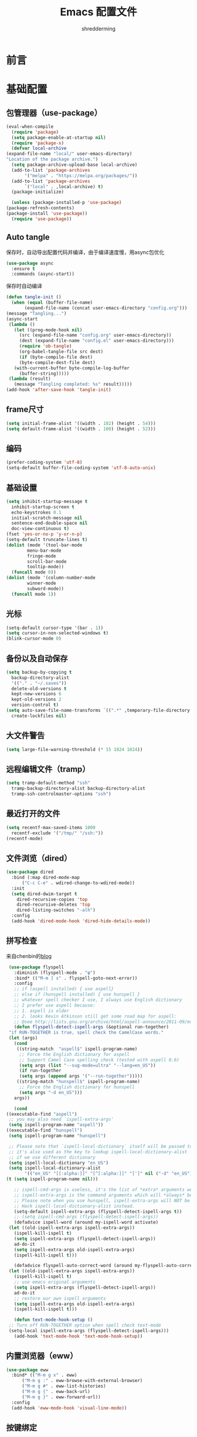 #+TITLE: Emacs 配置文件
#+AUTHOR: shredderming
#+BABEL: :cache yes
#+LATEX_HEADER: \usepackage{ctex}
#+PROPERTY: header-args :tangle yes

* 前言
* 基础配置
** 包管理器（use-package）
   #+BEGIN_SRC emacs-lisp
     (eval-when-compile
       (require 'package)
       (setq package-enable-at-startup nil)
       (require 'package-x)
       (defvar local-archive
	 (expand-file-name "local/" user-emacs-directory)
	 "Location of the package archive.")
       (setq package-archive-upload-base local-archive)
       (add-to-list 'package-archives
		    '("melpa" . "https://melpa.org/packages/"))
       (add-to-list 'package-archives
		    `("local" . ,local-archive) t)
       (package-initialize)
  
       (unless (package-installed-p 'use-package)
	 (package-refresh-contents)
	 (package-install 'use-package))
       (require 'use-package)) 
   #+END_SRC
** Auto tangle
   保存时，自动导出配置代码并编译，由于编译速度慢，用async包优化
   #+BEGIN_SRC emacs-lisp
     (use-package async
       :ensure t
       :commands (async-start))
   #+END_SRC
   保存时自动编译
   #+BEGIN_SRC emacs-lisp
     (defun tangle-init ()
       (when (equal (buffer-file-name)
		    (expand-file-name (concat user-emacs-directory "config.org")))
	 (message "Tangling...")
	 (async-start
	  (lambda ()
	    (let ((prog-mode-hook nil)
		  (src (expand-file-name "config.org" user-emacs-directory))
		  (dest (expand-file-name "config.el" user-emacs-directory)))
	      (require 'ob-tangle)
	      (org-babel-tangle-file src dest)
	      (if (byte-compile-file dest)
		  (byte-compile-dest-file dest)
		(with-current-buffer byte-compile-log-buffer
		  (buffer-string)))))
	  (lambda (result)
	    (message "Tangling completed: %s" result)))))
     (add-hook 'after-save-hook 'tangle-init)
   #+END_SRC
** frame尺寸
   #+BEGIN_SRC emacs-lisp
     (setq initial-frame-alist '((width . 102) (height . 54)))
     (setq default-frame-alist '((width . 100) (height . 52)))
   #+END_SRC
** 编码
   #+BEGIN_SRC emacs-lisp
     (prefer-coding-system 'utf-8)
     (setq-default buffer-file-coding-system 'utf-8-auto-unix)
   #+END_SRC
** 基础设置
   #+BEGIN_SRC emacs-lisp
     (setq inhibit-startup-message t
	   inhibit-startup-screen t
	   echo-keystrokes 0.1
	   initial-scratch-message nil
	   sentence-end-double-space nil
	   doc-view-continuous t)
     (fset 'yes-or-no-p 'y-or-n-p)
     (setq-default truncate-lines t)
     (dolist (mode '(tool-bar-mode
		     menu-bar-mode
		     fringe-mode
		     scroll-bar-mode
		     tooltip-mode))
       (funcall mode 0))
     (dolist (mode '(column-number-mode
		     winner-mode
		     subword-mode))
       (funcall mode 1))
   #+END_SRC
** 光标
   #+BEGIN_SRC emacs-lisp
     (setq-default cursor-type '(bar . 1))
     (setq cursor-in-non-selected-windows t)
     (blink-cursor-mode 0)
   #+END_SRC
** 备份以及自动保存
   #+BEGIN_SRC emacs-lisp
     (setq backup-by-copying t
	   backup-directory-alist
	   '(("." . "~/.saves"))
	   delete-old-versions t
	   kept-new-versions 6
	   kept-old-versions 2
	   version-control t)
     (setq auto-save-file-name-transforms `((".*" ,temporary-file-directory t))
	   create-lockfiles nil)
   #+END_SRC
** 大文件警告
   #+BEGIN_SRC emacs-lisp
     (setq large-file-warning-threshold (* 15 1024 1024))
   #+END_SRC
** 远程编辑文件（tramp）
   #+BEGIN_SRC emacs-lisp
     (setq tramp-default-method "ssh"
	   tramp-backup-directory-alist backup-directory-alist
	   tramp-ssh-controlmaster-options "ssh")
   #+END_SRC
** 最近打开的文件
   #+BEGIN_SRC emacs-lisp
     (setq recentf-max-saved-items 1000
	   recentf-exclude '("/tmp/" "/ssh:"))
     (recentf-mode)
   #+END_SRC
** 文件浏览（dired）
   #+BEGIN_SRC emacs-lisp
     (use-package dired
       :bind (:map dired-mode-map
		   ("C-c C-e" . wdired-change-to-wdired-mode))
       :init
       (setq dired-dwim-target t
	     dired-recursive-copies 'top
	     dired-recursive-deletes 'top
	     dired-listing-switches "-alh")
       :config
       (add-hook 'dired-mode-hook 'dired-hide-details-mode))
   #+END_SRC
** 拼写检查
   来自chenbin的[[https://blog.binchen.org/posts/what-s-the-best-spell-check-set-up-in-emacs.html][blog]]
   #+BEGIN_SRC emacs-lisp
     (use-package flyspell
       :diminish (flyspell-mode . "φ")
       :bind* (("M-m ] s" . flyspell-goto-next-error))
       :config
       ;; if (aspell installed) { use aspell}
       ;; else if (hunspell installed) { use hunspell }
       ;; whatever spell checker I use, I always use English dictionary
       ;; I prefer use aspell because:
       ;; 1. aspell is older
       ;; 2. looks Kevin Atkinson still get some road map for aspell:
       ;; @see http://lists.gnu.org/archive/html/aspell-announce/2011-09/msg00000.html
       (defun flyspell-detect-ispell-args (&optional run-together)
	 "if RUN-TOGETHER is true, spell check the CamelCase words."
	 (let (args)
	   (cond
	    ((string-match  "aspell$" ispell-program-name)
	     ;; Force the English dictionary for aspell
	     ;; Support Camel Case spelling check (tested with aspell 0.6)
	     (setq args (list "--sug-mode=ultra" "--lang=en_US"))
	     (if run-together
		 (setq args (append args '("--run-together")))))
	    ((string-match "hunspell$" ispell-program-name)
	     ;; Force the English dictionary for hunspell
	     (setq args "-d en_US")))
	   args))
  
       (cond
	((executable-find "aspell")
	 ;; you may also need `ispell-extra-args'
	 (setq ispell-program-name "aspell"))
	((executable-find "hunspell")
	 (setq ispell-program-name "hunspell")
    
	 ;; Please note that `ispell-local-dictionary` itself will be passed to hunspell cli with "-d"
	 ;; it's also used as the key to lookup ispell-local-dictionary-alist
	 ;; if we use different dictionary
	 (setq ispell-local-dictionary "en_US")
	 (setq ispell-local-dictionary-alist
	       '(("en_US" "[[:alpha:]]" "[^[:alpha:]]" "[']" nil ("-d" "en_US") nil utf-8))))
	(t (setq ispell-program-name nil)))
  
       ;; ispell-cmd-args is useless, it's the list of *extra* arguments we will append to the ispell process when "ispell-word" is called.
       ;; ispell-extra-args is the command arguments which will *always* be used when start ispell process
       ;; Please note when you use hunspell, ispell-extra-args will NOT be used.
       ;; Hack ispell-local-dictionary-alist instead.
       (setq-default ispell-extra-args (flyspell-detect-ispell-args t))
       ;; (setq ispell-cmd-args (flyspell-detect-ispell-args))
       (defadvice ispell-word (around my-ispell-word activate)
	 (let ((old-ispell-extra-args ispell-extra-args))
	   (ispell-kill-ispell t)
	   (setq ispell-extra-args (flyspell-detect-ispell-args))
	   ad-do-it
	   (setq ispell-extra-args old-ispell-extra-args)
	   (ispell-kill-ispell t)))
  
       (defadvice flyspell-auto-correct-word (around my-flyspell-auto-correct-word activate)
	 (let ((old-ispell-extra-args ispell-extra-args))
	   (ispell-kill-ispell t)
	   ;; use emacs original arguments
	   (setq ispell-extra-args (flyspell-detect-ispell-args))
	   ad-do-it
	   ;; restore our own ispell arguments
	   (setq ispell-extra-args old-ispell-extra-args)
	   (ispell-kill-ispell t)))
  
       (defun text-mode-hook-setup ()
	 ;; Turn off RUN-TOGETHER option when spell check text-mode
	 (setq-local ispell-extra-args (flyspell-detect-ispell-args)))
       (add-hook 'text-mode-hook 'text-mode-hook-setup))
   #+END_SRC
** 内置浏览器（eww）
   #+BEGIN_SRC emacs-lisp
     (use-package eww
       :bind* (("M-m g x" . eww)
	       ("M-m g :" . eww-browse-with-external-browser)
	       ("M-m g #" . eww-list-histories)
	       ("M-m g {" . eww-back-url)
	       ("M-m g }" . eww-forward-url))
       :config
       (add-hook 'eww-mode-hook 'visual-line-mode))
   #+END_SRC
** 按键绑定
   #+BEGIN_SRC emacs-lisp
     (bind-keys*
       ("C-r"       . dabbrev-expand)
       ("M-/"       . hippie-expand)
       ("C-S-d"     . kill-whole-line)
       ("M-m SPC c" . load-theme)
       ("M-m SPC R" . locate)
       ("M-m W"     . winner-undo)
       ("M-m g m"   . make-frame)
       ("M-m g M"   . delete-frame)
       ("M-m g n"   . select-frame-by-name)
       ("M-m g N"   . set-frame-name)
       ("M-m B"     . mode-line-other-buffer)
       ("M-m ="     . indent-region)
       ("M-m g ("   . Info-prev)
       ("M-m g )"   . Info-next)
       ("M-m ^"     . Info-up)
       ("M-m &"     . Info-goto-node)
       ("M-m g f"   . find-file-at-point)
       ("M-m g u"   . downcase-region)
       ("M-m g U"   . upcase-region)
       ("M-m g C"   . capitalize-region)
       ("M-m g F"   . follow-mode)
       ("M-m R"     . overwrite-mode)
       ("M-m g j"   . doc-view-next-page)
       ("M-m g k"   . doc-view-previous-page)
       ("M-m : t"   . emacs-init-time)
       ("M-m g q"   . fill-paragraph)
       ("M-m g @"   . compose-mail)
       ("M-m SPC ?" . describe-bindings))
   #+END_SRC
* 扩展配置
** 环境变量
   #+BEGIN_SRC emacs-lisp
     (use-package exec-path-from-shell
       :ensure t
       :demand t
       :init
       (setq exec-path-from-shell-check-startup-files nil)
       :config
       (when (memq window-system '(mac ns x))
	 (exec-path-from-shell-initialize)))
   #+END_SRC
** 快捷键提示（which key）
   #+BEGIN_SRC emacs-lisp
     (use-package which-key
       :ensure t
       :defer t
       :diminish which-key-mode
       :init
       (setq which-key-sort-order 'which-key-key-order-alpha)
       :bind* (("M-m ?" . which-key-show-top-level))
       :config
       (which-key-mode)
       (which-key-add-key-based-replacements
	"M-m ?" "top level bindings"))
   #+END_SRC
** 词典
   #+BEGIN_SRC emacs-lisp
     (use-package youdao-dictionary
       :ensure t
       :bind (("C-c y" . youdao-dictionary-search-at-point))
       :config
       (setq url-automatic-caching t))
   #+END_SRC
** 重启emacs
   #+BEGIN_SRC emacs-lisp
     (use-package restart-emacs
       :ensure t
       :bind* (("C-x M-c" .restart-emacs)))
   #+END_SRC

* Modal editing
** 初始化
   #+BEGIN_SRC emacs-lisp
     (use-package modalka
       :ensure t
       :demand t
       :bind* (("C-z" . modalka-mode))
       :diminish (modalka-mode . "μ")
       :init
       (setq modalka-cursor-type 'box)
       :config
       (global-set-key (kbd "<escape>") #'modalka-mode)
       (modalka-global-mode 1)
       (add-to-list 'modalka-excluded-modes 'magit-status-mode)
       (add-to-list 'modalka-excluded-modes 'magit-popup-mode)
       (add-to-list 'modalka-excluded-modes 'eshell-mode)
       (add-to-list 'modalka-excluded-modes 'deft-mode)
       (add-to-list 'modalka-excluded-modes 'term-mode)
       (which-key-add-key-based-replacements
	"M-m"     "Modalka prefix"
	"M-m :"   "extended prefix"
	"M-m m"   "move prefix"
	"M-m s"   "send code prefix"
	"M-m SPC" "user prefix"
	"M-m g"   "global prefix"
	"M-m o"   "org prefix"
	"M-m a"   "expand around prefix"
	"M-m i"   "expand inside prefix"
	"M-m ["   "prev nav prefix"
	"M-m ]"   "next nav prefix"))
   #+END_SRC
** 按键绑定
*** Numbers
    #+BEGIN_SRC emacs-lisp
      (modalka-define-kbd "0" "C-0")
      (modalka-define-kbd "1" "C-1")
      (modalka-define-kbd "2" "C-2")
      (modalka-define-kbd "3" "C-3")
      (modalka-define-kbd "4" "C-4")
      (modalka-define-kbd "5" "C-5")
      (modalka-define-kbd "6" "C-6")
      (modalka-define-kbd "7" "C-7")
      (modalka-define-kbd "8" "C-8")
      (modalka-define-kbd "9" "C-9")
    #+END_SRC
*** Movement and one key presses
    #+BEGIN_SRC emacs-lisp
      (modalka-define-kbd "h" "C-b")
      (modalka-define-kbd "j" "C-n")
      (modalka-define-kbd "k" "C-p")
      (modalka-define-kbd "l" "C-f")
      (modalka-define-kbd "e" "M-f")
      (modalka-define-kbd "b" "M-b")
      (modalka-define-kbd "n" "M-n")
      (modalka-define-kbd "N" "M-p")
      (modalka-define-kbd "{" "M-{")
      (modalka-define-kbd "}" "M-}")
      (modalka-define-kbd "0" "C-a")
      (modalka-define-kbd "$" "C-e")
      (modalka-define-kbd "G" "M->")
      (modalka-define-kbd "y" "M-w")
      (modalka-define-kbd "p" "C-y")
      (modalka-define-kbd "P" "M-y")
      (modalka-define-kbd "x" "C-d")
      (modalka-define-kbd "D" "C-k")
      (modalka-define-kbd "z" "C-l")
      (modalka-define-kbd "!" "M-&")
      (modalka-define-kbd "J" "C-v")
      (modalka-define-kbd "K" "M-v")
      (modalka-define-kbd "M" "C-u")
      (modalka-define-kbd "(" "M-a")
      (modalka-define-kbd ")" "M-e")
      (modalka-define-kbd "/" "C-s")
      (modalka-define-kbd "E" "C-g")
      (modalka-define-kbd "d" "C-w")
      (modalka-define-kbd "w" "C-x o")
      (modalka-define-kbd "W" "M-m W")
      (modalka-define-kbd "B" "M-m B")
      (modalka-define-kbd "H" "C-x >")
      (modalka-define-kbd "L" "C-x <")
      (modalka-define-kbd "Z" "C-x 1")
      (modalka-define-kbd "q" "C-x (")
      (modalka-define-kbd "Q" "C-x )")
      (modalka-define-kbd "." "M-m .")
      (modalka-define-kbd "?" "M-m ?")
      (modalka-define-kbd "v" "C-SPC")
      (modalka-define-kbd "V" "M-m V")
      (modalka-define-kbd "=" "M-m =")
      (modalka-define-kbd "R" "M-m R")
      (modalka-define-kbd "X" "C-x C-x")
      (modalka-define-kbd "+" "C-x r m")
      (modalka-define-kbd "'" "C-x r b")
      (modalka-define-kbd "\\" "C-c C-c")
    #+END_SRC
*** Global prefixed keys
    #+BEGIN_SRC emacs-lisp
      (modalka-define-kbd "g g" "M-<")
      (modalka-define-kbd "g o" "C-x C-e")
      (modalka-define-kbd "g O" "C-M-x")
      (modalka-define-kbd "g m" "M-m g m")
      (modalka-define-kbd "g M" "M-m g M")
      (modalka-define-kbd "g n" "M-m g n")
      (modalka-define-kbd "g N" "M-m g N")
      (modalka-define-kbd "g f" "M-m g f")
      (modalka-define-kbd "g F" "M-m g F")
      (modalka-define-kbd "g j" "M-m g j")
      (modalka-define-kbd "g k" "M-m g k")
      (modalka-define-kbd "g q" "M-m g q")
      (modalka-define-kbd "g w" "C-x 3")
      (modalka-define-kbd "g W" "C-x 2")
      (modalka-define-kbd "g @" "M-m g @")
      (modalka-define-kbd "g ;" "M-m g ;")
      (modalka-define-kbd "g :" "M-m g :")
      (modalka-define-kbd "g #" "M-m g #")
      (modalka-define-kbd "g {" "M-m g {")
      (modalka-define-kbd "g }" "M-m g }")
      (modalka-define-kbd "g (" "M-m g (")
      (modalka-define-kbd "g )" "M-m g )")
      (modalka-define-kbd "^" "M-m ^")
      (modalka-define-kbd "&" "M-m &")
      (modalka-define-kbd "g S" "C-j")
      (modalka-define-kbd "g ?" "C-h k")
    #+END_SRC
*** Select region prefixed keys
    #+BEGIN_SRC emacs-lisp
      (modalka-define-kbd "i a" "C-x h")
    #+END_SRC
*** Forward navigation prefixed keys
    #+BEGIN_SRC emacs-lisp
      (modalka-define-kbd "] ]" "C-x n n")
      (modalka-define-kbd "] s" "M-m ] s")
    #+END_SRC
*** Backward navigation prefixed keys
    #+BEGIN_SRC emacs-lisp
      (modalka-define-kbd "[ [" "C-x n w")
    #+END_SRC
*** Extended prefix to quit/restart and time
    #+BEGIN_SRC emacs-lisp
      (modalka-define-kbd ": q" "C-x C-c")
      (modalka-define-kbd ": r" "C-x M-c")
      (modalka-define-kbd ": t" "M-m : t")
    #+END_SRC
*** User prefix for common functions
    #+BEGIN_SRC emacs-lisp
      (modalka-define-kbd "g U" "C-c C-k")
      (modalka-define-kbd "SPC j" "M-x")
      (modalka-define-kbd "SPC a" "C-x b")
      (modalka-define-kbd "SPC k" "C-x k")
      (modalka-define-kbd "SPC g" "M-g g")
      (modalka-define-kbd "SPC d" "C-x d")
      (modalka-define-kbd "SPC q" "C-x 0")
      (modalka-define-kbd "SPC f" "C-x C-f")
      (modalka-define-kbd "SPC w" "C-x C-s")
      (modalka-define-kbd "SPC c" "M-m SPC c")
      (modalka-define-kbd "SPC R" "M-m SPC R")
      (modalka-define-kbd "SPC ?" "M-m SPC ?")
    #+END_SRC
** which-key
** Hydras
   #+BEGIN_SRC emacs-lisp
     (use-package hydra
       :ensure t)
   #+END_SRC
*** Number
    #+BEGIN_SRC emacs-lisp
      (which-key-add-key-based-replacements
	"0" "0"
	"1" "1"
	"2" "2"
	"3" "3"
	"4" "4"
	"5" "5"
	"6" "6"
	"7" "7"
	"8" "8"
	"9" "9")
    #+END_SRC
*** Movement and one key presses
    #+BEGIN_SRC emacs-lisp
      (which-key-add-key-based-replacements
	"ESC" "toggle mode"
	"DEL" "smart del"
	"TAB" "smart tab"
	"RET" "smart enter"
	"h"   "prev char"
	"j"   "next line"
	"k"   "prev line"
	"l"   "next char"
	"e"   "next word"
	"b"   "prev word"
	"n"   "next history item"
	"N"   "prev history item"
	"{"   "next para"
	"}"   "prev para"
	"0"   "start of line"
	"$"   "end of line"
	"("   "start of sentence"
	")"   "end of sentence"
	"/" "search"
	"E"   "exit anything"
	"B"   "previous buffer"
	"W"   "winner undo"
	"w"   "other window"
	"G"   "end of file"
	"d"   "delete selection"
	"y"   "copy selection"
	"p"   "paste"
	"P"   "paste history"
	"x"   "delete char"
	"D"   "delete rest of line"
	"M"   "modify argument"
	"z"   "scroll center/top/bot"
	"Z"   "zoom into window"
	"H"   "scroll left"
	"J"   "scroll down"
	"K"   "scroll up"
	"L"   "scroll right"
	"'"   "org edit separately"
	"q"   "start macro"
	"Q"   "end macro"
	"?"   "top level bindings"
	"v"   "start selection"
	"R"   "overwrite mode"
	"X"   "exchange point and mark"
	"+"   "set bookmark"
	"'"   "jump to bookmark"
	"="   "indent region"
	"\\"  "C-c C-c"
	"!"   "async shell command"
	"&"   "shell command")

    #+END_SRC
*** Global prefixed keys
    #+BEGIN_SRC emacs-lisp
      (which-key-add-key-based-replacements
	"g"   "global prefix"
	"g g" "start of file"
	"g m" "make frame"
	"g M" "delete frame"
	"g n" "select frame by name"
	"g N" "name frame"
	"g j" "next pdf page"
	"g k" "previous pdf page"
	"g f" "file/url at cursor"
	"g F" "enable follow mode"
	"g o" "eval elisp"
	"g O" "eval defun"
	"g w" "vertical split win"
	"g W" "horizontal split win"
	"g S" "split line"
	"g @" "compose mail"
	"g #" "list eww histories"
	"g x" "browse with eww"
	"g :" "browse with external browser"
	"g {" "eww back"
	"g }" "eww forward"
	"g (" "info previous"
	"g )" "info next"
	"^"   "info up"
	"&"   "info goto"
	"g q" "format para"
	"g ?" "find command bound to key")
    #+END_SRC
*** Select region prefixed keys
    #+BEGIN_SRC emacs-lisp
      (which-key-add-key-based-replacements
       "i" "expand prefix"
       "i a" "expand entire buffer")
    #+END_SRC
*** Forward navigation prefixed keys
    #+BEGIN_SRC emacs-lisp
      (which-key-add-key-based-replacements
	"]"   "forward nav/edit"
	"] ]" "narrow region"
	"] s" "next spell error")
    #+END_SRC
*** Backward navigation prefixed keys
    #+BEGIN_SRC emacs-lisp
      (which-key-add-key-based-replacements
	"["   "backward nav/edit"
	"[ [" "widen region")
    #+END_SRC
*** Extended prefix to quit/restart and time
    #+BEGIN_SRC emacs-lisp
      (which-key-add-key-based-replacements
	":"   "extended prefix"
	": q" "quit emacs"
	": r" "restart emacs"
	": t" "initiliazation time")
    #+END_SRC
*** User prefix for common functions
    #+BEGIN_SRC emacs-lisp
      (which-key-add-key-based-replacements
	"SPC"   "custom prefix"
	"SPC ?" "describe bindings"
	"SPC j" "jump to cmd"
	"SPC f" "find file"
	"SPC a" "switch buffers"
	"SPC g" "goto line"
	"SPC d" "dired"
	"SPC k" "close buffer"
	"SPC w" "save buffer"
	"SPC c" "load theme"
	"SPC R" "locate"
	"SPC q" "quit window"
	"g U"   "simulate C-c C-k")
    #+END_SRC
* 导航相关（Navigating）
** Undo tree
   #+BEGIN_SRC emacs-lisp
     (use-package undo-tree
       :ensure t
       :diminish undo-tree-mode
       :bind* (("M-m u" . undo-tree-undo)
	       ("M-m r" . undo-tree-redo)
	       ("M-m U" . undo-tree-visualize))
       :config
       (global-undo-tree-mode 1))
   #+END_SRC
   - Modal binding
    #+BEGIN_SRC emacs-lisp
      (modalka-define-kbd "u" "M-m u")
      (modalka-define-kbd "U" "M-m U")
      (modalka-define-kbd "r" "M-m r")
    #+END_SRC
   - Which key
    #+BEGIN_SRC emacs-lisp
      (which-key-add-key-based-replacements
       "u" "undo"
       "r" "redo"
       "U" "undo tree")
    #+END_SRC
** 导航到最后修改位置
   #+BEGIN_SRC emacs-lisp
     (use-package goto-chg
       :ensure t
       :bind* (("M-m g ;" . goto-last-change)
	       ("M-m g ," . goto-last-change-reverse)))
   #+END_SRC 
   - Modal binding
     #+BEGIN_SRC emacs-lisp
       (modalka-define-kbd "g ;" "M-m g ;")
       (modalka-define-kbd "g ," "M-m g ,")
     #+END_SRC
   - Whick key
     #+BEGIN_SRC emacs-lisp
       (which-key-add-key-based-replacements
	"g ;" "goto last change"
	"g ," "goto last change reverse")
     #+END_SRC
** Avy
   #+BEGIN_SRC emacs-lisp
     (use-package avy
       :ensure t
       :init
       (setq avy-keys-alist
	     `((avy-goto-char-timer . (?j ?k ?l ?f ?s ?d ?e ?r ?u ?i))
	       (avy-goto-line . (?j ?k ?l ?f ?s ?d ?e ?r ?u ?i))))
       (setq avy-style 'pre)
       :bind* (("M-m f" . avy-goto-char-timer)
	       ("M-m F" . avy-goto-line)))
   #+END_SRC
   - Modal binding
     #+BEGIN_SRC emacs-lisp
       (modalka-define-kbd "f" "M-m f")
       (modalka-define-kbd "F" "M-m F")
     #+END_SRC
   - Which key
     #+BEGIN_SRC emacs-lisp
       (which-key-add-key-based-replacements
	"f" "find on-screen"
	"F" "find line")
     #+END_SRC

* 主题（Theme）
** 字体设置
   #+BEGIN_SRC emacs-lisp
     ;; 默认字体
     (when (member "CamingoCode" (font-family-list))
       (set-face-attribute 'default nil :font "CamingoCode" :height 120))
     ;; unicode字符
     (when (member "Symbola" (font-family-list))
       (set-fontset-font t 'unicode "Symbola" nil 'prepend))
     (when (member "Noto Sans CJK SC" (font-family-list))
       (set-fontset-font t 'han (font-spec :family "Noto Sans CJK SC")))
   #+END_SRC
* Org相关
* 开发相关
* 参考的配置（不完全）
